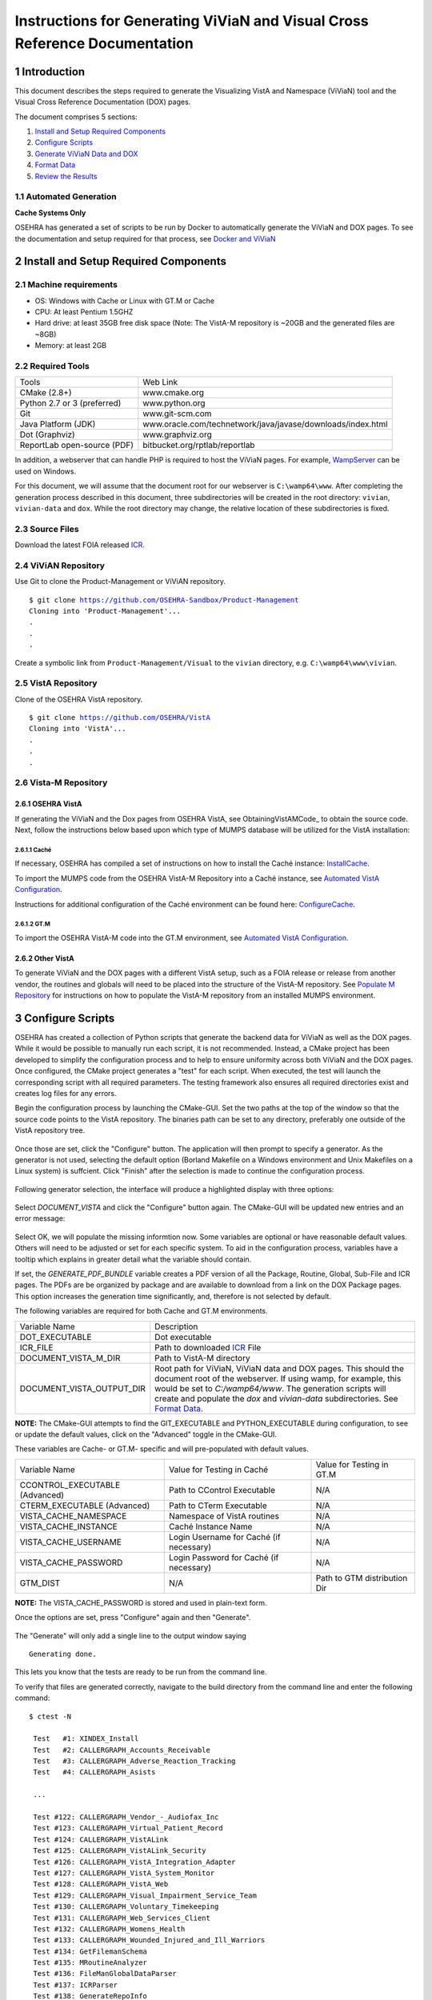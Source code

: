 ===========================================================================
Instructions for Generating ViViaN and Visual Cross Reference Documentation
===========================================================================

.. sectnum::


Introduction
-------------
This document describes the steps required to generate the Visualizing VistA
and Namespace (ViViaN) tool and the Visual Cross Reference Documentation (DOX)
pages.

The document comprises 5 sections:

1. `Install and Setup Required Components`_
2. `Configure Scripts`_
3. `Generate ViViaN Data and DOX`_
4. `Format Data`_
5. `Review the Results`_



Automated Generation
********************


**Cache Systems Only**

OSEHRA has generated a  set of scripts to be run by Docker to automatically
generate the ViViaN and DOX pages.  To see the documentation and setup required
for that process, see `Docker and ViViaN`_



Install and Setup Required Components
-------------------------------------

Machine requirements
********************

* OS: Windows with Cache or Linux with GT.M or Cache
* CPU: At least Pentium 1.5GHZ
* Hard drive: at least 35GB free disk space
  (Note: The VistA-M repository is ~20GB and the generated files are ~8GB)
* Memory: at least 2GB


Required Tools
**************

+-----------------------------+---------------------------------------------------------------+
|    Tools                    |                        Web Link                               |
+-----------------------------+---------------------------------------------------------------+
|   CMake (2.8+)              | www.cmake.org                                                 |
+-----------------------------+---------------------------------------------------------------+
| Python 2.7 or 3 (preferred) | www.python.org                                                |
+-----------------------------+---------------------------------------------------------------+
|       Git                   | www.git-scm.com                                               |
+-----------------------------+---------------------------------------------------------------+
| Java Platform (JDK)         | www.oracle.com/technetwork/java/javase/downloads/index.html   |
+-----------------------------+---------------------------------------------------------------+
|    Dot (Graphviz)           | www.graphviz.org                                              |
+-----------------------------+---------------------------------------------------------------+
| ReportLab open-source (PDF) | bitbucket.org/rptlab/reportlab                                |
+-----------------------------+---------------------------------------------------------------+

In addition, a webserver that can handle PHP is required to host the ViViaN
pages. For example, WampServer_ can be used on Windows.

For this document, we will assume that the document root for our webserver is
``C:\wamp64\www``. After completing the generation process described in this
document, three subdirectories will be created in the root directory:
``vivian``, ``vivian-data`` and ``dox``. While the root directory may change,
the relative location of these subdirectories is fixed.


Source Files
************

Download the latest FOIA released ICR_.

ViViAN Repository
*****************

Use Git to clone the Product-Management or ViViAN repository.

.. parsed-literal::

  $ git clone https://github.com/OSEHRA-Sandbox/Product-Management
  Cloning into 'Product-Management'...
  .
  .
  .

Create a symbolic link from ``Product-Management/Visual`` to the ``vivian``
directory, e.g. ``C:\wamp64\www\vivian``.

VistA Repository
****************

Clone of the OSEHRA VistA repository.

.. parsed-literal::

  $ git clone https://github.com/OSEHRA/VistA
  Cloning into 'VistA'...
  .
  .
  .

Vista-M Repository
******************

OSEHRA VistA
++++++++++++

If generating the ViViaN and the Dox pages from OSEHRA VistA, see
ObtainingVistAMCode_ to obtain the source code. Next, follow the instructions
below based upon which type of MUMPS database will be utilized for the VistA
installation:

Caché
~~~~~
If necessary, OSEHRA has compiled a set of instructions on how to install the
Caché instance: InstallCache_.

To import the MUMPS code from the OSEHRA VistA-M Repository into a Caché
instance, see `Automated VistA Configuration`_.

Instructions for additional configuration of the Caché environment can be
found here: ConfigureCache_.

GT.M
~~~~
To import the OSEHRA VistA-M code into the GT.M environment, see
`Automated VistA Configuration`_.

Other VistA
+++++++++++

To generate ViViaN and the DOX pages with a different VistA setup, such as a
FOIA release or release from another vendor, the routines and globals will need
to be placed into the structure of the VistA-M repository. See
`Populate M Repository`_ for instructions on how to populate the VistA-M
repository from an installed MUMPS environment.


Configure Scripts
-----------------

OSEHRA has created a collection of Python scripts that generate the backend
data for ViViaN as well as the DOX pages. While it would be possible to
manually run each script, it is not recommended. Instead, a CMake project has
been developed to simplify the configuration process and to help to ensure
uniformity across both ViViaN and the DOX pages. Once configured, the CMake
project generates a "test" for each script. When executed, the test will
launch the corresponding script with all required parameters. The testing
framework also ensures all required directories exist and creates log files
for any errors.

Begin the configuration process by launching the CMake-GUI. Set the two paths
at the top of the window so that the source code points to the VistA
repository. The binaries path can be set to any directory, preferably one
outside of the VistA repository tree.

.. figure:: http://code.osehra.org/content/named/SHA1/f4a9de-launchCmakeGUI.png
   :align: center
   :alt:  Initial CMake-GUI page

Once those are set, click the \"Configure\" button. The application will then
prompt to specify a generator. As the generator is not used, selecting the
default option (Borland Makefile on a Windows environment and Unix Makefiles on
a Linux system) is suffcient. Click \"Finish\" after the selection is made to
continue the configuration process.

.. figure:: http://code.osehra.org/content/named/SHA1/D76CF0-selectGenerator.png
   :align: center
   :alt:  Generator selection

Following generator selection, the interface will produce a highlighted display
with three options:

.. figure:: http://code.osehra.org/content/named/SHA1/1086c5-initialCMakeGUI.png
   :align: center
   :alt:  Result of first CMake configuration

Select `DOCUMENT_VISTA` and click the \"Configure\" button again. The CMake-GUI
will be updated new entries and an error message:

.. figure:: http://code.osehra.org/content/named/SHA1/835c6c-configureCMakeGUI.png
   :align: center
   :alt:  Result of CMake configuration after DOCUMENT_VISTA is selected

Select OK, we will populate the missing informtion now. Some variables are
optional or have reasonable default values. Others will need to be adjusted or
set for each specific system. To aid in the configuration process, variables
have a tooltip which explains in greater detail what the variable should
contain.

If set, the `GENERATE_PDF_BUNDLE` variable creates a PDF version of all the
Package, Routine, Global, Sub-File and ICR pages. The PDFs are be organized by
package and are available to download from a link on the DOX Package pages.
This option increases the generation time significantly, and, therefore is not
selected by default.

The following variables are required for both Cache and GT.M environments.

+---------------------------+---------------------------------------------------------------+
| Variable Name             |       Description                                             |
+---------------------------+---------------------------------------------------------------+
| DOT_EXECUTABLE            | Dot executable                                                |
+---------------------------+---------------------------------------------------------------+
| ICR_FILE                  | Path to downloaded ICR_ File                                  |
+---------------------------+---------------------------------------------------------------+
| DOCUMENT_VISTA_M_DIR      | Path to VistA-M directory                                     |
+---------------------------+---------------------------------------------------------------+
| DOCUMENT_VISTA_OUTPUT_DIR | Root path for ViViaN, ViViaN data and DOX pages. This should  |
|                           | the document root of the webserver. If using wamp, for        |
|                           | example, this would be set to `C:/wamp64/www`. The generation |
|                           | scripts will create and populate the `dox` and `vivian-data`  |
|                           | subdirectories. See `Format Data`_.                           |
+---------------------------+---------------------------------------------------------------+

**NOTE:** The CMake-GUI attempts to find the GIT_EXECUTABLE and
PYTHON_EXECUTABLE during configuration, to see or update the default values,
click on the \"Advanced\" toggle in the CMake-GUI.

These variables are Cache- or GT.M- specific and will pre-populated with
default values.

+------------------------+------------------------------------+------------------------------------+
|   Variable Name        |     Value for Testing in Caché     |     Value for Testing in GT.M      |
+------------------------+------------------------------------+------------------------------------+
| CCONTROL_EXECUTABLE    |      Path to CControl Executable   |                    N/A             |
| (Advanced)             |                                    |                                    |
+------------------------+------------------------------------+------------------------------------+
| CTERM_EXECUTABLE       |      Path to CTerm Executable      |                    N/A             |
| (Advanced)             |                                    |                                    |
+------------------------+------------------------------------+------------------------------------+
| VISTA_CACHE_NAMESPACE  |      Namespace of VistA routines   |                    N/A             |
+------------------------+------------------------------------+------------------------------------+
| VISTA_CACHE_INSTANCE   |      Caché Instance Name           |                    N/A             |
+------------------------+------------------------------------+------------------------------------+
| VISTA_CACHE_USERNAME   |      Login Username for Caché      |                    N/A             |
|                        |      (if necessary)                |                                    |
+------------------------+------------------------------------+------------------------------------+
| VISTA_CACHE_PASSWORD   | Login Password for Caché           |                    N/A             |
|                        | (if necessary)                     |                                    |
+------------------------+------------------------------------+------------------------------------+
| GTM_DIST               |               N/A                  |     Path to GTM distribution Dir   |
+------------------------+------------------------------------+------------------------------------+

**NOTE:** The VISTA_CACHE_PASSWORD is stored and used in plain-text form.


Once the options are set, press \"Configure\" again and then \"Generate\".

.. figure:: http://code.osehra.org/content/named/SHA1/6ce087-generateCMakeGUI.png
   :align: center
   :alt:  Result of CMake generate


The \"Generate\" will only add a single line to the output window saying

.. parsed-literal::

   Generating done.

This lets you know that the tests are ready to be run from the command line.

To verify that files are generated correctly, navigate to the build directory
from the command line and enter the following command:

.. parsed-literal::

 $ ctest -N

  Test   #1: XINDEX_Install
  Test   #2: CALLERGRAPH_Accounts_Receivable
  Test   #3: CALLERGRAPH_Adverse_Reaction_Tracking
  Test   #4: CALLERGRAPH_Asists

  ...

  Test #122: CALLERGRAPH_Vendor_-_Audiofax_Inc
  Test #123: CALLERGRAPH_Virtual_Patient_Record
  Test #124: CALLERGRAPH_VistALink
  Test #125: CALLERGRAPH_VistALink_Security
  Test #126: CALLERGRAPH_VistA_Integration_Adapter
  Test #127: CALLERGRAPH_VistA_System_Monitor
  Test #128: CALLERGRAPH_VistA_Web
  Test #129: CALLERGRAPH_Visual_Impairment_Service_Team
  Test #130: CALLERGRAPH_Voluntary_Timekeeping
  Test #131: CALLERGRAPH_Web_Services_Client
  Test #132: CALLERGRAPH_Womens_Health
  Test #133: CALLERGRAPH_Wounded_Injured_and_Ill_Warriors
  Test #134: GetFilemanSchema
  Test #135: MRoutineAnalyzer
  Test #136: FileManGlobalDataParser
  Test #137: ICRParser
  Test #138: GenerateRepoInfo
  Test #139: GraphGenerator
  Test #140: WebPageGenerator
  Test #141: GeneratePackageDep
  Test #142: RequirementsParser
  Test #143: GenerateNameNumberDisplay

Generate ViViaN Data and DOX
----------------------------

The next step is to run the `ctest` command to execute the tests and generate
the ViViaN data and DOX output. Depending upon the machine power, it could take
several hours for all of the scripts to finish. The command to start the tests
running is the same as above, without the -N notation:

.. parsed-literal::

  $ ctest

  ...

        Start   1: XINDEX_Install
  1/143 Test   #1: XINDEX_Install ......................................................   Passed   21.83 sec
        Start   2: CALLERGRAPH_Accounts_Receivable
  2/143 Test   #2: CALLERGRAPH_Accounts_Receivable ......................................   Passed   21.83 sec
        Start   3: CALLERGRAPH_Adverse_Reaction_Tracking
  3/143 Test   #3: CALLERGRAPH_Adverse_Reaction_Tracking ................................   Passed    4.04 sec
        Start   4: CALLERGRAPH_Asists
  4/143 Test   #4: CALLERGRAPH_Asists ...................................................   Passed    3.35 sec
        Start   5: CALLERGRAPH_Authorization_Subscription
  5/143 Test   #5: CALLERGRAPH_Authorization_Subscription ...............................   Passed    0.98 sec

  ...

        Start 134: GetFilemanSchema
  134/143 Test #134: GetFilemanSchema ...................................................   Passed  736.81 sec
        Start 135: MRoutineAnalyzer
  135/143 Test #135: MRoutineAnalyzer ...................................................   Passed   59.94 sec
        Start 136: FileManGlobalDataParser
  136/143 Test #136: FileManGlobalDataParser ............................................   Passed  2962.67 sec
        Start 137: ICRParser
  137/143 Test #137: ICRParser ..........................................................   Passed   40.28 sec
      Start 138: GenerateRepoInfo
  138/143 Test #138: GenerateRepoInfo ...................................................   Passed   0.25 sec
        Start 138: GraphGenerator
  139/143 Test #139: GraphGenerator ......................................................  Passed  651.08 sec
        Start 140: WebPageGenerator
  139/140 Test #140: WebPageGenerator ...................................................   Passed  3219.08 sec

  ...

To run tests with more output printed to the console, use the verbose option:

.. parsed-literal::

  $ ctest -VV

Although tests are expected to run in order and depend on output from previous
tests, it is possible, if necessary, to run tests individually. For example, to
just run **ICRParser**:

.. parsed-literal::

  $ ctest -R ICRParser

Each test and corresponding Python script is described below.

1. The **CALLERGRAPH_** scripts are found in the ``Docs\CallerGraph``
   subdirectory of the build directory. These scripts generate XINDEX based
   cross reference output that is used by **WebPageGenerator** and
   **GeneratePackageDep**.

2. The **GetFilemanSchema** test executes the ``FilemanGlobalAttributes.py``
   script from the ``Docs\CallerGraph`` subdirectory of the build directory.
   This script generates Fileman Schema used by `WebPageGenerator` and
   **GeneratePackageDep**.

3. The **MRoutineAnalyzer** test is unique in that it does not execute a Python
   script. Instead, it downloads and executes a version of the RGI/PwC tool
   called the `M Routine Analyzer`_ which has been modified by Jason Li. This
   tool creates a JSON file containing information about the database calls
   that routines make to query FileMan for data. The output file,
   ``filemanDBCall.json``, is used by **WebPageGenerator** and
   **GeneratePackageDep**.

4. The **FileManGlobalDataParser** test runs the FileManGlobalDataParser script
   from VistA's ``Utilities/Dox/PythonScripts`` directory. The script generates
   the backend data for ViViaN as well as ``Routine-Ref.json``, which is used
   by **WebPageGenerator**.

5. The **ICRParser** test runs the ICRParser script from VistA's
   ``Utilities/Dox/PythonScripts`` directory. This script parses and converts
   the FOIA released ICR_ text file to JSON (used by DOX), HTML (used by
   ViViaN) and PDF (used by DOX package download).

6. The **GeneratePackageDep** test runs the CrossReferenceBuilder file which
   reads the Schema and Callergraph log files and generates the ``pkgdep.json``
   file which is used by ViViaN

7. The **WebPageGenerator** test runs a Python script of the same name from the
   ``Utilities/Dox/PythonScripts`` directory in the VistA repository. This
   script uses output from the previous test to generate the html DOX pages.
   This script also generates PDF package bundles that can be downloaded from
   the DOX package pages.

8. The **RequirementsParser** test runs a Python script of the same name from
   the ``Utilities/Dox/PythonScripts`` directory in the VistA repository. This
   script uses an Excel spreadsheet of "unfulfilled requirements" information
   to generate a JSON listing of information and pages summarizing the
   requirements.  These output pages are utilized by the BFF & Requirements
   page.

**NOTE:** After running tests, CTest automatically creates the
``Testing/Temporary`` subfolder in the binary directory. This folder contains
two files: ``LastTest.log`` (test output) and ``LastTestsFailed.log`` (list of
failed tests).

Format Data
-----------

After the generation scripts have been run successfully, a series of file
manipulation steps are necessary to get all of the generated files into the
correct locations. All of these changes are made in the Visual directory of the
Product-Management (ViViaN) repository.

1. Update ``PackageCategories.json``, ``Packages.csv``,
   ``scripts/PackageDes.json`` if needed.
2. [Optional] Run ``check_him_data.py`` to update ``himData.json``.


Source Code Highlighting
************************

To enable the color highlighting of the M routine source page copy the
``code_pretty_scripts`` directory from the ``VistA/Utilities/Dox/Web`` folder
into the `dox` directory.  The folder contains code taken from the
`google_code_prettify`_ repository which is released under the Apache 2.0
license.


ViViaN Setup Script
*******************

Finally, execute the setup script from the ViViaN scripts
(``Product-Management/Visual/scripts``) directory: ``python setup.py`` to
generate other JSON and csv files.

The setup script has two optional arguments, ``files_dir`` and ``dox_dir``.

We could use the following command:

.. parsed-literal::

  $ python setup.py --files_dir=/c/wamp64/www/vivian-data --dox_dir=/c/wamp64/www/dox

  *** Updated C:\wamp64\www\vivian-data/menu_autocomplete.json
  *** Updated C:\wamp64\www\vivian-data/protocol_menu_autocomplete.json
  *** Updated C:\wamp64\www\vivian-data/option_autocomplete.json
  *** Updated C:\wamp64\www\vivian-data/protocol_option_autocomplete.json
  *** Updated C:\wamp64\www\vivian-data/PackageInterface.csv
  *** Updated C:\wamp64\www\vivian-data/packages.json
  *** Updated C:\wamp64\www\vivian-data/packages_autocomplete.json
  *** Updated C:\wamp64\www\vivian-data/install_autocomplete.json
  *** Updated C:\wamp64\www\vivian-data/bff.json
  *** Copied C:\wamp64\www\vivian-data/himData.json
  *** Created directory 'mapping' for ViViaN web pages


Review the Results
------------------

To review ViViaN, open the ``localhost/vivian`` file from your favorite
web browser. Likewise, to review the DOX pages, open the ``localhost/dox``
file from your favorite web browser.


.. _WampServer: http://www.wampserver.com/en/
.. _ICR: http://foia-vista.osehra.org/VistA_Integration_Agreement
.. _`Populate M Repository`: ./populateMRepo.rst
.. _`Docker and ViViaN`: ./generateDockerViViaNAndDox.rst
.. _InstallCache: InstallCache.rst
.. _ConfigureCache: ConfigureCache.rst
.. _`Automated VistA Configuration`: AutomatedVistAConfiguration.rst
.. _`M Routine Analyzer`: https://github.com/jasonli2000/rgivistatools/tree/fileman_json
.. _`google_code_prettify`: https://github.com/google/code-prettify
.. _xlrd: https://pypi.python.org/pypi/xlrd
